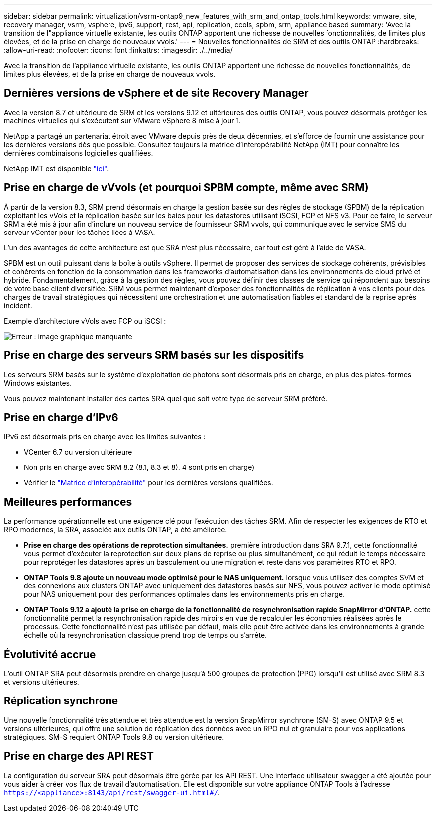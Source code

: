---
sidebar: sidebar 
permalink: virtualization/vsrm-ontap9_new_features_with_srm_and_ontap_tools.html 
keywords: vmware, site, recovery manager, vsrm, vsphere, ipv6, support, rest, api, replication, ccols, spbm, srm, appliance based 
summary: 'Avec la transition de l"appliance virtuelle existante, les outils ONTAP apportent une richesse de nouvelles fonctionnalités, de limites plus élevées, et de la prise en charge de nouveaux vvols.' 
---
= Nouvelles fonctionnalités de SRM et des outils ONTAP
:hardbreaks:
:allow-uri-read: 
:nofooter: 
:icons: font
:linkattrs: 
:imagesdir: ./../media/


[role="lead"]
Avec la transition de l'appliance virtuelle existante, les outils ONTAP apportent une richesse de nouvelles fonctionnalités, de limites plus élevées, et de la prise en charge de nouveaux vvols.



== Dernières versions de vSphere et de site Recovery Manager

Avec la version 8.7 et ultérieure de SRM et les versions 9.12 et ultérieures des outils ONTAP, vous pouvez désormais protéger les machines virtuelles qui s'exécutent sur VMware vSphere 8 mise à jour 1.

NetApp a partagé un partenariat étroit avec VMware depuis près de deux décennies, et s'efforce de fournir une assistance pour les dernières versions dès que possible. Consultez toujours la matrice d'interopérabilité NetApp (IMT) pour connaître les dernières combinaisons logicielles qualifiées.

NetApp IMT est disponible https://mysupport.netapp.com/matrix["ici"^].



== Prise en charge de vVvols (et pourquoi SPBM compte, même avec SRM)

À partir de la version 8.3, SRM prend désormais en charge la gestion basée sur des règles de stockage (SPBM) de la réplication exploitant les vVols et la réplication basée sur les baies pour les datastores utilisant iSCSI, FCP et NFS v3. Pour ce faire, le serveur SRM a été mis à jour afin d'inclure un nouveau service de fournisseur SRM vvols, qui communique avec le service SMS du serveur vCenter pour les tâches liées à VASA.

L'un des avantages de cette architecture est que SRA n'est plus nécessaire, car tout est géré à l'aide de VASA.

SPBM est un outil puissant dans la boîte à outils vSphere. Il permet de proposer des services de stockage cohérents, prévisibles et cohérents en fonction de la consommation dans les frameworks d'automatisation dans les environnements de cloud privé et hybride. Fondamentalement, grâce à la gestion des règles, vous pouvez définir des classes de service qui répondent aux besoins de votre base client diversifiée. SRM vous permet maintenant d'exposer des fonctionnalités de réplication à vos clients pour des charges de travail stratégiques qui nécessitent une orchestration et une automatisation fiables et standard de la reprise après incident.

Exemple d'architecture vVols avec FCP ou iSCSI :

image:vsrm-ontap9_image1.png["Erreur : image graphique manquante"]



== Prise en charge des serveurs SRM basés sur les dispositifs

Les serveurs SRM basés sur le système d'exploitation de photons sont désormais pris en charge, en plus des plates-formes Windows existantes.

Vous pouvez maintenant installer des cartes SRA quel que soit votre type de serveur SRM préféré.



== Prise en charge d'IPv6

IPv6 est désormais pris en charge avec les limites suivantes :

* VCenter 6.7 ou version ultérieure
* Non pris en charge avec SRM 8.2 (8.1, 8.3 et 8). 4 sont pris en charge)
* Vérifier le https://mysupport.netapp.com/matrix/imt.jsp?components=84943;&solution=1777&isHWU&src=IMT["Matrice d'interopérabilité"^] pour les dernières versions qualifiées.




== Meilleures performances

La performance opérationnelle est une exigence clé pour l'exécution des tâches SRM. Afin de respecter les exigences de RTO et RPO modernes, la SRA, associée aux outils ONTAP, a été améliorée.

* *Prise en charge des opérations de reprotection simultanées.* première introduction dans SRA 9.7.1, cette fonctionnalité vous permet d'exécuter la reprotection sur deux plans de reprise ou plus simultanément, ce qui réduit le temps nécessaire pour reprotéger les datastores après un basculement ou une migration et reste dans vos paramètres RTO et RPO.
* *ONTAP Tools 9.8 ajoute un nouveau mode optimisé pour le NAS uniquement.* lorsque vous utilisez des comptes SVM et des connexions aux clusters ONTAP avec uniquement des datastores basés sur NFS, vous pouvez activer le mode optimisé pour NAS uniquement pour des performances optimales dans les environnements pris en charge.
* *ONTAP Tools 9.12 a ajouté la prise en charge de la fonctionnalité de resynchronisation rapide SnapMirror d'ONTAP.* cette fonctionnalité permet la resynchronisation rapide des miroirs en vue de recalculer les économies réalisées après le processus. Cette fonctionnalité n'est pas utilisée par défaut, mais elle peut être activée dans les environnements à grande échelle où la resynchronisation classique prend trop de temps ou s'arrête.




== Évolutivité accrue

L'outil ONTAP SRA peut désormais prendre en charge jusqu'à 500 groupes de protection (PPG) lorsqu'il est utilisé avec SRM 8.3 et versions ultérieures.



== Réplication synchrone

Une nouvelle fonctionnalité très attendue et très attendue est la version SnapMirror synchrone (SM-S) avec ONTAP 9.5 et versions ultérieures, qui offre une solution de réplication des données avec un RPO nul et granulaire pour vos applications stratégiques. SM-S requiert ONTAP Tools 9.8 ou version ultérieure.



== Prise en charge des API REST

La configuration du serveur SRA peut désormais être gérée par les API REST. Une interface utilisateur swagger a été ajoutée pour vous aider à créer vos flux de travail d'automatisation. Elle est disponible sur votre appliance ONTAP Tools à l'adresse `https://<appliance>:8143/api/rest/swagger-ui.html#/`.
